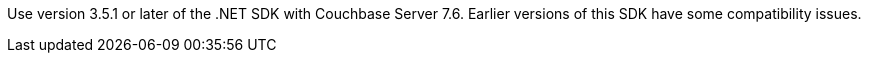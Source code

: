 Use version 3.5.1 or later of the .NET SDK with Couchbase Server 7.6. 
Earlier versions of this SDK have some compatibility issues.

